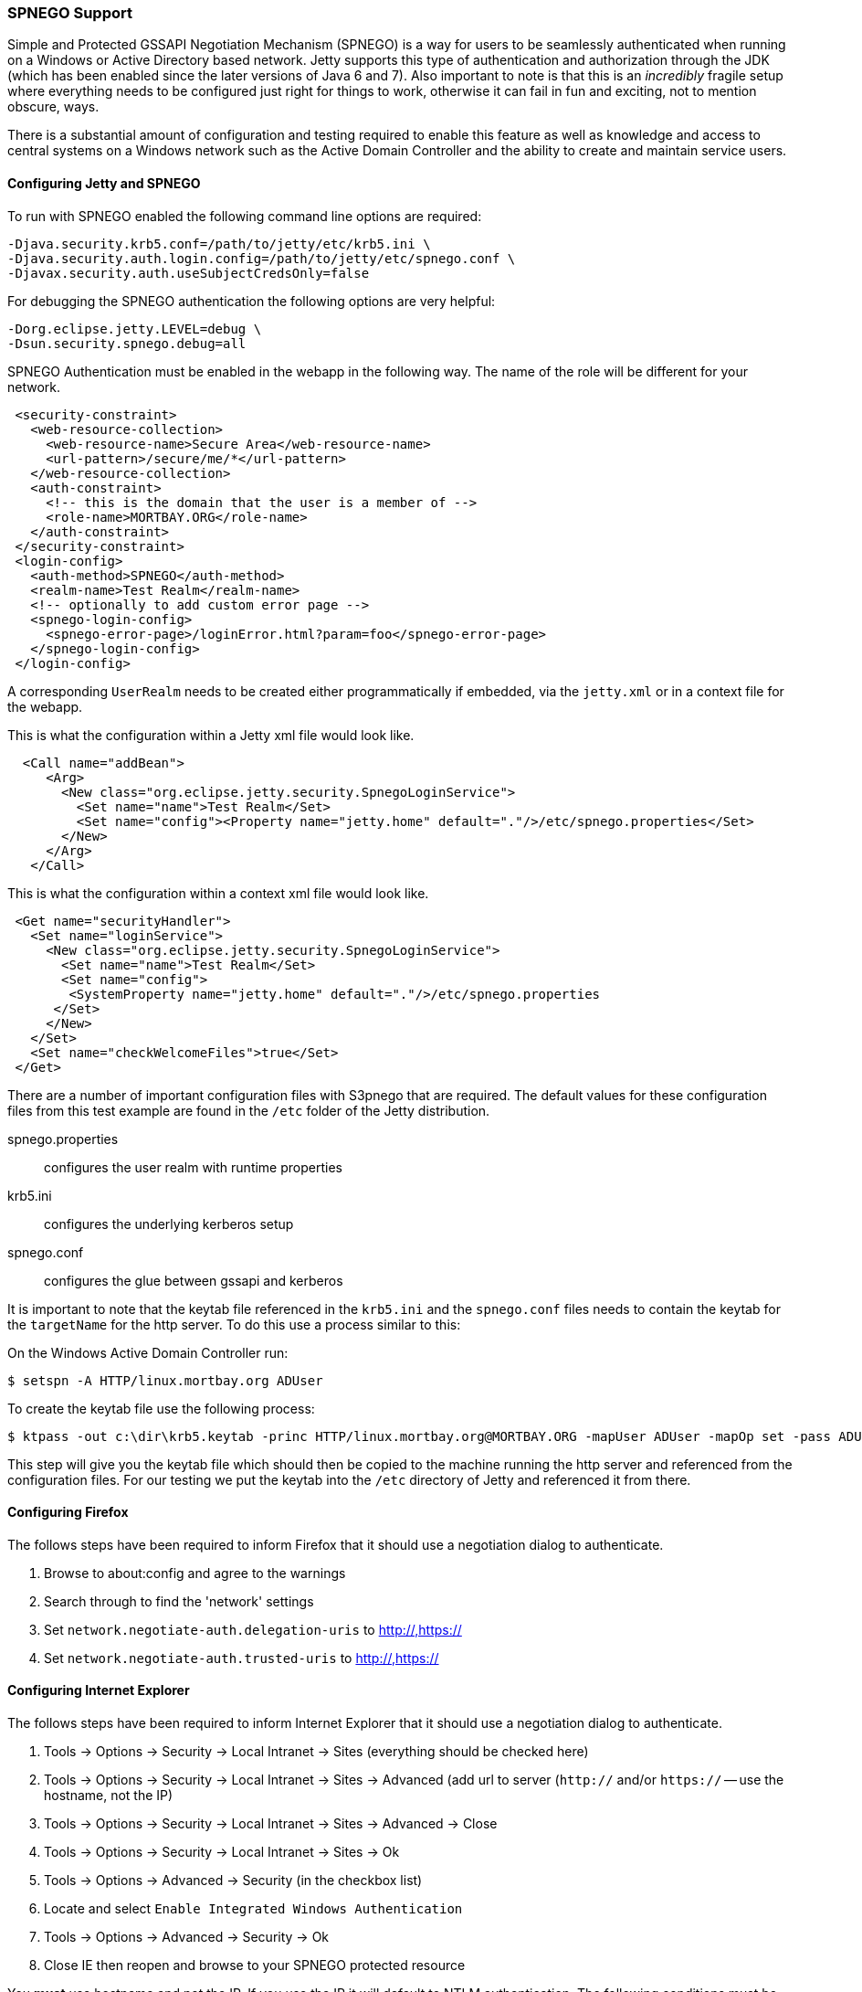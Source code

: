 //
//  ========================================================================
//  Copyright (c) 1995-2021 Mort Bay Consulting Pty Ltd and others.
//  ========================================================================
//  All rights reserved. This program and the accompanying materials
//  are made available under the terms of the Eclipse Public License v1.0
//  and Apache License v2.0 which accompanies this distribution.
//
//      The Eclipse Public License is available at
//      http://www.eclipse.org/legal/epl-v10.html
//
//      The Apache License v2.0 is available at
//      http://www.opensource.org/licenses/apache2.0.php
//
//  You may elect to redistribute this code under either of these licenses.
//  ========================================================================
//

[[spnego-support]]
=== SPNEGO Support

Simple and Protected GSSAPI Negotiation Mechanism (SPNEGO) is a way for users to be seamlessly authenticated when running on a Windows or Active Directory based network.
Jetty supports this type of authentication and authorization through the JDK (which has been enabled since the later versions of Java 6 and 7).
Also important to note is that this is an _incredibly_ fragile setup where everything needs to be configured just right for things to work, otherwise it can fail in fun and exciting, not to mention obscure, ways.

There is a substantial amount of configuration and testing required to enable this feature as well as knowledge and access to central systems on a Windows network such as the Active Domain Controller and the ability to create and maintain service users.

==== Configuring Jetty and SPNEGO

To run with SPNEGO enabled the following command line options are required:

[source,screen]
----
-Djava.security.krb5.conf=/path/to/jetty/etc/krb5.ini \
-Djava.security.auth.login.config=/path/to/jetty/etc/spnego.conf \
-Djavax.security.auth.useSubjectCredsOnly=false
----

For debugging the SPNEGO authentication the following options are very helpful:

[source,screen]
----
-Dorg.eclipse.jetty.LEVEL=debug \
-Dsun.security.spnego.debug=all
----

SPNEGO Authentication must be enabled in the webapp in the following way.
The name of the role will be different for your network.

[source, xml]
----

 <security-constraint>
   <web-resource-collection>
     <web-resource-name>Secure Area</web-resource-name>
     <url-pattern>/secure/me/*</url-pattern>
   </web-resource-collection>
   <auth-constraint>
     <!-- this is the domain that the user is a member of -->
     <role-name>MORTBAY.ORG</role-name>
   </auth-constraint>
 </security-constraint>
 <login-config>
   <auth-method>SPNEGO</auth-method>
   <realm-name>Test Realm</realm-name>
   <!-- optionally to add custom error page -->
   <spnego-login-config>
     <spnego-error-page>/loginError.html?param=foo</spnego-error-page>
   </spnego-login-config>
 </login-config>

----

A corresponding `UserRealm` needs to be created either programmatically if embedded, via the `jetty.xml` or in a context file for the webapp.

This is what the configuration within a Jetty xml file would look like.

[source, xml]
----

  <Call name="addBean">
     <Arg>
       <New class="org.eclipse.jetty.security.SpnegoLoginService">
         <Set name="name">Test Realm</Set>
         <Set name="config"><Property name="jetty.home" default="."/>/etc/spnego.properties</Set>
       </New>
     </Arg>
   </Call>

----

This is what the configuration within a context xml file would look like.

[source, xml]
----

 <Get name="securityHandler">
   <Set name="loginService">
     <New class="org.eclipse.jetty.security.SpnegoLoginService">
       <Set name="name">Test Realm</Set>
       <Set name="config">
        <SystemProperty name="jetty.home" default="."/>/etc/spnego.properties
      </Set>
     </New>
   </Set>
   <Set name="checkWelcomeFiles">true</Set>
 </Get>


----

There are a number of important configuration files with S3pnego that are required. The default values for these configuration files from this
test example are found in the `/etc` folder of the Jetty distribution.

spnego.properties::
  configures the user realm with runtime properties
krb5.ini::
  configures the underlying kerberos setup
spnego.conf::
  configures the glue between gssapi and kerberos

It is important to note that the keytab file referenced in the `krb5.ini` and the `spnego.conf` files needs to contain the keytab for the `targetName` for the http server.
To do this use a process similar to this:

On the Windows Active Domain Controller run:

[source, screen]
----
$ setspn -A HTTP/linux.mortbay.org ADUser
----

To create the keytab file use the following process:

[source, screen]
----
$ ktpass -out c:\dir\krb5.keytab -princ HTTP/linux.mortbay.org@MORTBAY.ORG -mapUser ADUser -mapOp set -pass ADUserPWD -crypto RC4-HMAC-NT -pType KRB5_NT_PRINCIPAL
----

This step will give you the keytab file which should then be copied to the machine running the http server and referenced from the configuration files.
For our testing we put the keytab into the `/etc` directory of Jetty and referenced it from there.

==== Configuring Firefox

The follows steps have been required to inform Firefox that it should use a negotiation dialog to authenticate.

1.  Browse to about:config and agree to the warnings
2.  Search through to find the 'network' settings
3.  Set `network.negotiate-auth.delegation-uris` to http://,https://
4.  Set `network.negotiate-auth.trusted-uris` to http://,https://

==== Configuring Internet Explorer

The follows steps have been required to inform Internet Explorer that it should use a negotiation dialog to authenticate.

1.  Tools -> Options -> Security -> Local Intranet -> Sites (everything should be checked here)
2.  Tools -> Options -> Security -> Local Intranet -> Sites -> Advanced (add url to server (`http://` and/or `https://` -- use the hostname, not the IP)
3.  Tools -> Options -> Security -> Local Intranet -> Sites -> Advanced -> Close
4.  Tools -> Options -> Security -> Local Intranet -> Sites -> Ok
5.  Tools -> Options -> Advanced -> Security (in the checkbox list)
6.  Locate and select `Enable Integrated Windows Authentication`
7.  Tools -> Options -> Advanced -> Security -> Ok
8.  Close IE then reopen and browse to your SPNEGO protected resource


You *must* use hostname and not the IP.
If you use the IP it will default to NTLM authentication.
The following conditions must be true for SPNEGO authentication to work:

* You must be within the Intranet Zone of the network
* Access the server using a Hostname rather than IP
* Integrated Windows Authentication in IE is enabled and/or the host is trusted in Firefox
* The server is not local to the browser; it can't be running on localhost
* The client's Kerberos system is authenticated to a domain controller
